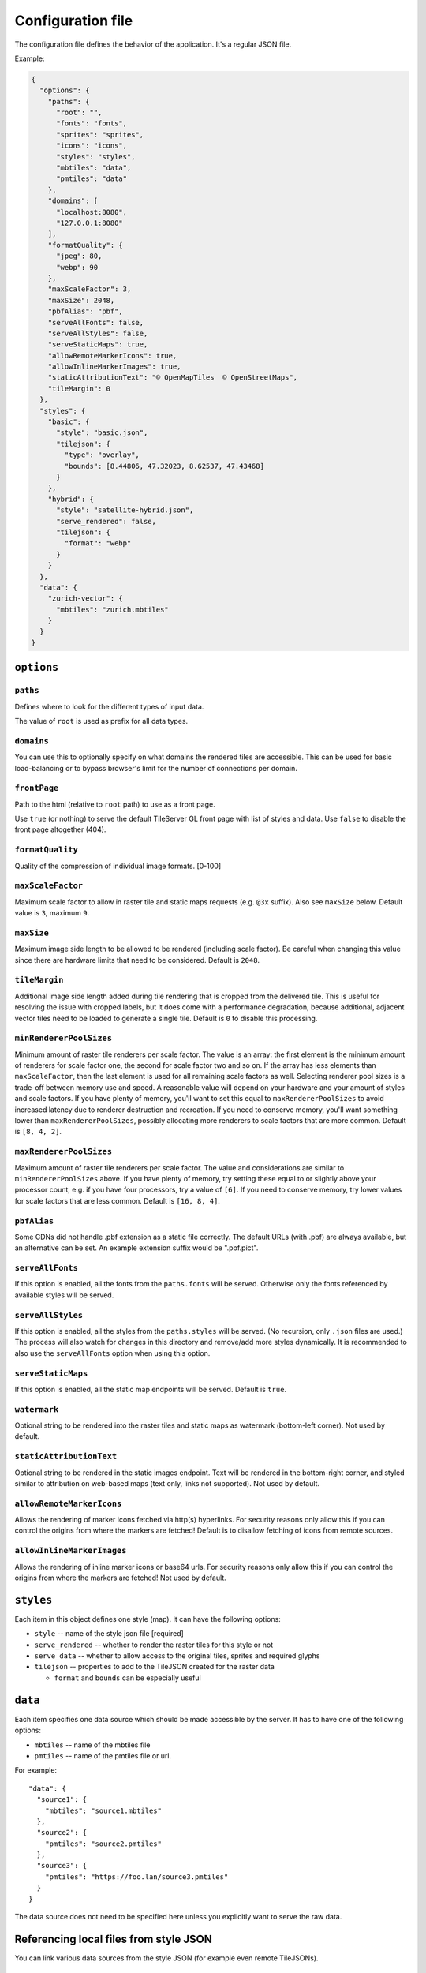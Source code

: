 ==================
Configuration file
==================

The configuration file defines the behavior of the application. It's a regular JSON file.

Example:

.. code-block:: json

  {
    "options": {
      "paths": {
        "root": "",
        "fonts": "fonts",
        "sprites": "sprites",
        "icons": "icons",
        "styles": "styles",
        "mbtiles": "data",
        "pmtiles": "data"
      },
      "domains": [
        "localhost:8080",
        "127.0.0.1:8080"
      ],
      "formatQuality": {
        "jpeg": 80,
        "webp": 90
      },
      "maxScaleFactor": 3,
      "maxSize": 2048,
      "pbfAlias": "pbf",
      "serveAllFonts": false,
      "serveAllStyles": false,
      "serveStaticMaps": true,
      "allowRemoteMarkerIcons": true,
      "allowInlineMarkerImages": true,
      "staticAttributionText": "© OpenMapTiles  © OpenStreetMaps",
      "tileMargin": 0
    },
    "styles": {
      "basic": {
        "style": "basic.json",
        "tilejson": {
          "type": "overlay",
          "bounds": [8.44806, 47.32023, 8.62537, 47.43468]
        }
      },
      "hybrid": {
        "style": "satellite-hybrid.json",
        "serve_rendered": false,
        "tilejson": {
          "format": "webp"
        }
      }
    },
    "data": {
      "zurich-vector": {
        "mbtiles": "zurich.mbtiles"
      }
    }
  }


``options``
===========

``paths``
---------

Defines where to look for the different types of input data.

The value of ``root`` is used as prefix for all data types.

``domains``
-----------

You can use this to optionally specify on what domains the rendered tiles are accessible. This can be used for basic load-balancing or to bypass browser's limit for the number of connections per domain.

``frontPage``
-----------------

Path to the html (relative to ``root`` path) to use as a front page.

Use ``true`` (or nothing) to serve the default TileServer GL front page with list of styles and data.
Use ``false`` to disable the front page altogether (404).

``formatQuality``
-----------------

Quality of the compression of individual image formats. [0-100]

``maxScaleFactor``
-----------

Maximum scale factor to allow in raster tile and static maps requests (e.g. ``@3x`` suffix).
Also see ``maxSize`` below.
Default value is ``3``, maximum ``9``.

``maxSize``
-----------

Maximum image side length to be allowed to be rendered (including scale factor).
Be careful when changing this value since there are hardware limits that need to be considered.
Default is ``2048``.

``tileMargin``
--------------

Additional image side length added during tile rendering that is cropped from the delivered tile. This is useful for resolving the issue with cropped labels,
but it does come with a performance degradation, because additional, adjacent vector tiles need to be loaded to generate a single tile.
Default is ``0`` to disable this processing.

``minRendererPoolSizes``
------------------------

Minimum amount of raster tile renderers per scale factor.
The value is an array: the first element is the minimum amount of renderers for scale factor one, the second for scale factor two and so on.
If the array has less elements than ``maxScaleFactor``, then the last element is used for all remaining scale factors as well.
Selecting renderer pool sizes is a trade-off between memory use and speed.
A reasonable value will depend on your hardware and your amount of styles and scale factors.
If you have plenty of memory, you'll want to set this equal to ``maxRendererPoolSizes`` to avoid increased latency due to renderer destruction and recreation.
If you need to conserve memory, you'll want something lower than ``maxRendererPoolSizes``, possibly allocating more renderers to scale factors that are more common.
Default is ``[8, 4, 2]``.

``maxRendererPoolSizes``
------------------------

Maximum amount of raster tile renderers per scale factor.
The value and considerations are similar to ``minRendererPoolSizes`` above.
If you have plenty of memory, try setting these equal to or slightly above your processor count, e.g. if you have four processors, try a value of ``[6]``.
If you need to conserve memory, try lower values for scale factors that are less common.
Default is ``[16, 8, 4]``.

``pbfAlias``
------------------------

Some CDNs did not handle .pbf extension as a static file correctly.
The default URLs (with .pbf) are always available, but an alternative can be set.
An example extension suffix would be ".pbf.pict".

``serveAllFonts``
------------------------

If this option is enabled, all the fonts from the ``paths.fonts`` will be served.
Otherwise only the fonts referenced by available styles will be served.

``serveAllStyles``
------------------------

If this option is enabled, all the styles from the ``paths.styles`` will be served. (No recursion, only ``.json`` files are used.)
The process will also watch for changes in this directory and remove/add more styles dynamically.
It is recommended to also use the ``serveAllFonts`` option when using this option.

``serveStaticMaps``
------------------------

If this option is enabled, all the static map endpoints will be served.
Default is ``true``.

``watermark``
-----------

Optional string to be rendered into the raster tiles and static maps as watermark (bottom-left corner).
Not used by default.

``staticAttributionText``
-----------

Optional string to be rendered in the static images endpoint. Text will be rendered in the bottom-right corner,
and styled similar to attribution on web-based maps (text only, links not supported).
Not used by default.

``allowRemoteMarkerIcons``
--------------

Allows the rendering of marker icons fetched via http(s) hyperlinks.
For security reasons only allow this if you can control the origins from where the markers are fetched!
Default is to disallow fetching of icons from remote sources.

``allowInlineMarkerImages``
--------------
Allows the rendering of inline marker icons or base64 urls.
For security reasons only allow this if you can control the origins from where the markers are fetched!
Not used by default.


``styles``
==========

Each item in this object defines one style (map). It can have the following options:

* ``style`` -- name of the style json file [required]
* ``serve_rendered`` -- whether to render the raster tiles for this style or not
* ``serve_data`` -- whether to allow access to the original tiles, sprites and required glyphs
* ``tilejson`` -- properties to add to the TileJSON created for the raster data

  * ``format`` and ``bounds`` can be especially useful

``data``
========

Each item specifies one data source which should be made accessible by the server. It has to have one of the following options:

* ``mbtiles`` -- name of the mbtiles file
* ``pmtiles`` -- name of the pmtiles file or url.

For example::

  "data": {
    "source1": {
      "mbtiles": "source1.mbtiles"
    },
    "source2": {
      "pmtiles": "source2.pmtiles"
    },
    "source3": {
      "pmtiles": "https://foo.lan/source3.pmtiles"
    }
  }


The data source does not need to be specified here unless you explicitly want to serve the raw data.

Referencing local files from style JSON
=======================================

You can link various data sources from the style JSON (for example even remote TileJSONs).

MBTiles
-------

To specify that you want to use local mbtiles, use to following syntax: ``mbtiles://source1.mbtiles``.
TileServer-GL will try to find the file ``source1.mbtiles`` in ``root`` + ``mbtiles`` path.

For example::

  "sources": {
    "source1": {
      "url": "mbtiles://source1.mbtiles",
      "type": "vector"
    }
  }

Alternatively, you can use ``mbtiles://{source1}`` to reference existing data object from the config.
In this case, the server will look into the ``config.json`` to determine what file to use by data id.
For the config above, this is equivalent to ``mbtiles://source1.mbtiles``.

PMTiles
-------

To specify that you want to use local pmtiles, use to following syntax: ``pmtiles://source2.pmtiles``.
TileServer-GL will try to find the file ``source2.pmtiles`` in ``root`` + ``pmtiles`` path.

To specify that you want to use a url based pmtiles, use to following syntax: ``pmtiles://https://foo.lan/source3.pmtiles``.

For example::

  "sources": {
    "source2": {
      "url": "pmtiles://source2.pmtiles",
      "type": "vector"
    },
    "source3": {
      "url": "pmtiles://https://foo.lan/source3.pmtiles",
      "type": "vector"
    },
  }

Alternatively, you can use ``pmtiles://{source2}`` to reference existing data object from the config.
In this case, the server will look into the ``config.json`` to determine what file to use by data id.
For the config above, this is equivalent to ``pmtiles://source2.mbtiles``.

Sprites
-------

If your style requires any sprites, make sure the style JSON contains proper path in the ``sprite`` property.

It can be a local path (e.g. ``my-style/sprite``) or remote http(s) location (e.g. ``https://mycdn.com/my-style/sprite``). Several possible extension are added to this path, so the following files should be present:

* ``sprite.json``
* ``sprite.png``
* ``sprite@2x.json``
* ``sprite@2x.png``

You can also use the following placeholders in the sprite path for easier use:

* ``{style}`` -- gets replaced with the name of the style file (``xxx.json``)
* ``{styleJsonFolder}`` -- gets replaced with the path to the style file

Fonts (glyphs)
--------------

Similarly to the sprites, the style JSON also needs to contain proper paths to the font glyphs (in the ``glyphs`` property) and can be both local and remote.

It should contain the following placeholders:

* ``{fontstack}`` -- name of the font and variant
* ``{range}`` -- range of the glyphs

For example ``"glyphs": "{fontstack}/{range}.pbf"`` will instruct TileServer-GL to look for the files such as ``fonts/Open Sans/0-255.pbf`` (``fonts`` come from the ``paths`` property of the ``config.json`` example above).
